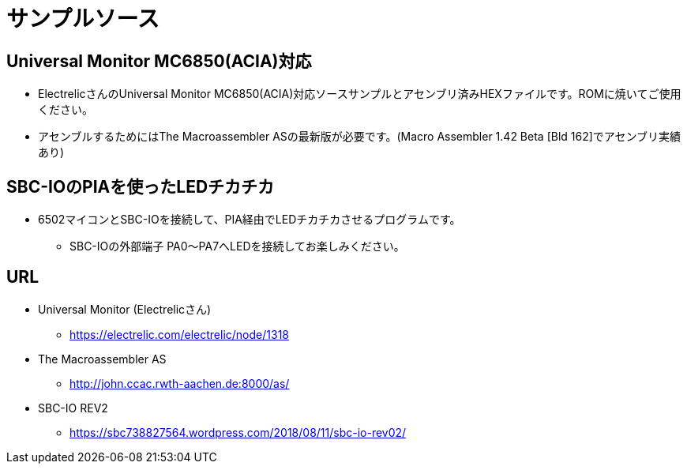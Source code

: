 = サンプルソース = 

== Universal Monitor MC6850(ACIA)対応

* ElectrelicさんのUniversal Monitor MC6850(ACIA)対応ソースサンプルとアセンブリ済みHEXファイルです。ROMに焼いてご使用ください。
* アセンブルするためにはThe Macroassembler ASの最新版が必要です。(Macro Assembler 1.42 Beta [Bld 162]でアセンブリ実績あり)

== SBC-IOのPIAを使ったLEDチカチカ
* 6502マイコンとSBC-IOを接続して、PIA経由でLEDチカチカさせるプログラムです。
** SBC-IOの外部端子 PA0〜PA7へLEDを接続してお楽しみください。

== URL
* Universal Monitor (Electrelicさん)
** https://electrelic.com/electrelic/node/1318
* The Macroassembler AS
** http://john.ccac.rwth-aachen.de:8000/as/
* SBC-IO REV2
** https://sbc738827564.wordpress.com/2018/08/11/sbc-io-rev02/
